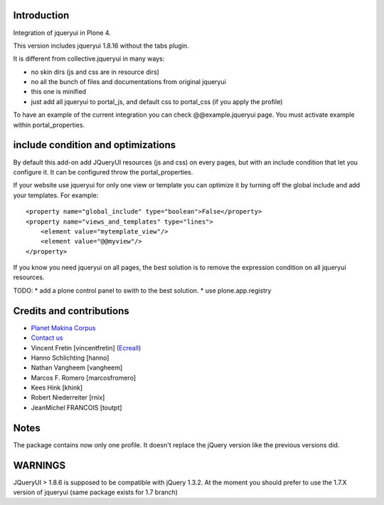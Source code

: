 Introduction
============

Integration of jqueryui in Plone 4.

This version includes jqueryui 1.8.16 without the tabs plugin.

It is different from collective.jqueryui in many ways:

* no skin dirs (js and css are in resource dirs)
* no all the bunch of files and documentations from original jqueryui
* this one is minified
* just add all jqueryui to portal_js, and default css to portal_css (if you 
  apply the profile)

To have an example of the current integration you can check @@example.jqueryui
page. You must activate example within portal_properties.

include condition and optimizations
===================================

By default this add-on add JQueryUI resources (js and css) on every pages,
but with an include condition that let you configure it.
It can be configured throw the portal_properties.

If your website use jqueryui for only one view or template you can optimize it
by turning off the global include and add your templates. For example:

::

    <property name="global_include" type="boolean">False</property>
    <property name="views_and_templates" type="lines">
        <element value="mytemplate_view"/>
        <element value="@@myview"/>
    </property>

If you know you need jqueryui on all pages, the best solution is to remove the
expression condition on all jqueryui resources.

TODO:
* add a plone control panel to swith to the best solution.
* use plone.app.registry

Credits and contributions
=========================

|makinacom|_

* `Planet Makina Corpus <http://www.makina-corpus.org>`_
* `Contact us <mailto:python@makina-corpus.org>`_

* Vincent Fretin [vincentfretin] (`Ecreall <http://www.ecreall.com>`_)
* Hanno Schlichting [hanno]
* Nathan Vangheem [vangheem]
* Marcos F. Romero [marcosfromero]
* Kees Hink [khink]
* Robert Niederreiter [rnix]
* JeanMichel FRANCOIS [toutpt]

.. |makinacom| image:: http://depot.makina-corpus.org/public/logo.gif
.. _makinacom:  http://www.makina-corpus.com

Notes
=====

The package contains now only one profile. It doesn't replace
the jQuery version like the previous versions did.

WARNINGS
========

JQueryUI > 1.8.6 is supposed to be compatible with jQuery 1.3.2.
At the moment you should prefer to use the 1.7.X version of jqueryui
(same package exists for 1.7 branch)
